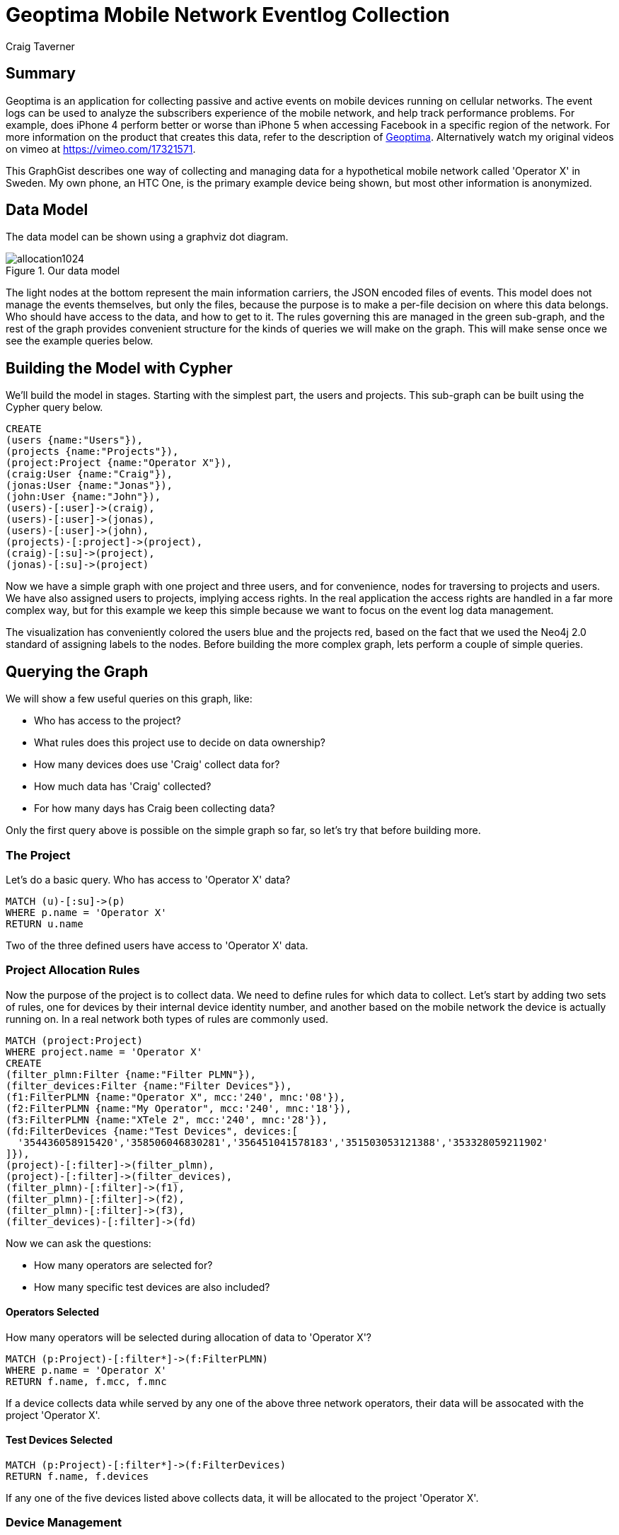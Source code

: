 = Geoptima Mobile Network Eventlog Collection
:neo4j-version: 2.3.0
:author: Craig Taverner
:twitter: @craigtaverner
:tags: networks
:domain: networks
:use-case: eventlog-collection

:toc:

== Summary

Geoptima is an application for collecting passive and active events on mobile devices running on cellular networks.
The event logs can be used to analyze the subscribers experience of the mobile network, and help track performance problems.
For example, does iPhone 4 perform better or worse than iPhone 5 when accessing Facebook in a specific region of the network.
For more information on the product that creates this data, refer to the description of http://www.amanzitel.com/pages/show/customeriq/deviceagents/geoptima[Geoptima].
Alternatively watch my original videos on vimeo at https://vimeo.com/17321571.

This GraphGist describes one way of collecting and managing data for a hypothetical mobile network called 'Operator X' in Sweden.
My own phone, an HTC One, is the primary example device being shown, but most other information is anonymized.

== Data Model

The data model can be shown using a graphviz dot diagram.

.Our data model
image::https://dl.dropboxusercontent.com/u/192802/allocation1024.png[]

The light nodes at the bottom represent the main information carriers, the JSON encoded files of events.
This model does not manage the events themselves, but only the files, because the purpose is to make a per-file decision on where this data belongs.
Who should have access to the data, and how to get to it.
The rules governing this are managed in the green sub-graph, and the rest of the graph provides convenient structure for the kinds of queries we will make on the graph.
This will make sense once we see the example queries below.

== Building the Model with Cypher

We'll build the model in stages.
Starting with the simplest part, the users and projects.
This sub-graph can be built using the Cypher query below.

//show
//setup
[source,cypher]
----
CREATE
(users {name:"Users"}),
(projects {name:"Projects"}),
(project:Project {name:"Operator X"}),
(craig:User {name:"Craig"}),
(jonas:User {name:"Jonas"}),
(john:User {name:"John"}),
(users)-[:user]->(craig),
(users)-[:user]->(jonas),
(users)-[:user]->(john),
(projects)-[:project]->(project),
(craig)-[:su]->(project),
(jonas)-[:su]->(project)
----

Now we have a simple graph with one project and three users, and for convenience, nodes for traversing to projects and users.
We have also assigned users to projects, implying access rights.
In the real application the access rights are handled in a far more complex way, but for this example we keep this simple because we want to focus on the event log data management.

//graph

The visualization has conveniently colored the users blue and the projects red, based on the fact that we used the Neo4j 2.0 standard of assigning labels to the nodes.
Before building the more complex graph, lets perform a couple of simple queries.

== Querying the Graph

We will show a few useful queries on this graph, like:

* Who has access to the project?
* What rules does this project use to decide on data ownership?
* How many devices does use 'Craig' collect data for?
* How much data has 'Craig' collected?
* For how many days has Craig been collecting data?

Only the first query above is possible on the simple graph so far, so let's try that before building more.

=== The Project

Let's do a basic query. Who has access to 'Operator X' data?
//show
[source,cypher]
----
MATCH (u)-[:su]->(p)
WHERE p.name = 'Operator X'
RETURN u.name
----
//table

Two of the three defined users have access to 'Operator X' data.

=== Project Allocation Rules

Now the purpose of the project is to collect data.
We need to define rules for which data to collect.
Let's start by adding two sets of rules, one for devices by their internal device identity number, and another based on the mobile network the device is actually running on.
In a real network both types of rules are commonly used.

//show
[source,cypher]
----
MATCH (project:Project)
WHERE project.name = 'Operator X'
CREATE
(filter_plmn:Filter {name:"Filter PLMN"}),
(filter_devices:Filter {name:"Filter Devices"}),
(f1:FilterPLMN {name:"Operator X", mcc:'240', mnc:'08'}),
(f2:FilterPLMN {name:"My Operator", mcc:'240', mnc:'18'}),
(f3:FilterPLMN {name:"XTele 2", mcc:'240', mnc:'28'}),
(fd:FilterDevices {name:"Test Devices", devices:[
  '354436058915420','358506046830281','356451041578183','351503053121388','353328059211902'
]}),
(project)-[:filter]->(filter_plmn),
(project)-[:filter]->(filter_devices),
(filter_plmn)-[:filter]->(f1),
(filter_plmn)-[:filter]->(f2),
(filter_plmn)-[:filter]->(f3),
(filter_devices)-[:filter]->(fd)
----

//graph

Now we can ask the questions:

* How many operators are selected for?
* How many specific test devices are also included?

==== Operators Selected

How many operators will be selected during allocation of data to 'Operator X'?
//show
[source,cypher]
----
MATCH (p:Project)-[:filter*]->(f:FilterPLMN)
WHERE p.name = 'Operator X'
RETURN f.name, f.mcc, f.mnc
----

//table

If a device collects data while served by any one of the above three network operators, their data will be assocated with the project 'Operator X'.

==== Test Devices Selected

//show
[source,cypher]
----
MATCH (p:Project)-[:filter*]->(f:FilterDevices)
RETURN f.name, f.devices
----

//table

If any one of the five devices listed above collects data, it will be allocated to the project 'Operator X'.

=== Device Management

So far we've looked only at the model used to decide what data should be collected.
Now let's look at the actual data collected.
We'll model sample data for one of the devices listed in the filters above, my own phone, an HTC One device with identity defined by the number '354436058915420'.

//hide
[source,cypher]
----
MATCH (craig:User)-[:su]->(project:Project)
WHERE craig.name = 'Craig' and project.name = 'Operator X'
CREATE
(devices {name:'Devices'}),
(sims {name:'SIM Cards'}),
(active_devices {name:'Active Devices'}),
(project)-[:ACTIVE_DEVICES]->(active_devices),
(devices)-[:DEVICE]->(d1:Device {name:'354436058915420'}),
(devices)-[:DEVICE]->(d2:Device {name:'358506046830281'}),
(devices)-[:DEVICE]->(d3:Device {name:'353328059211902'}),
(sims)-[:SIM]->(s1:SIM {name:'240080000000001'}),
(sims)-[:SIM]->(s2:SIM {name:'240080000000002'}),
(sims)-[:SIM]->(s3:SIM {name:'240080000000003'}),
(sims)-[:SIM]->(s4:SIM {name:'240080000000004'}),
(sims)-[:SIM]->(s5:SIM {name:'240080000000005'}),
(d1)-[:ASSOC]->(devsim1:DeviceSIM {imei:'354436058915420',imsi:'240080000000001'}),
(d2)-[:ASSOC]->(devsim2:DeviceSIM {imei:'358506046830281',imsi:'240080000000002'}),
(d2)-[:ASSOC]->(devsim3:DeviceSIM {imei:'358506046830281',imsi:'240080000000003'}),
(d3)-[:ASSOC]->(devsim4:DeviceSIM {imei:'353328059211902',imsi:'240080000000004'}),
(d3)-[:ASSOC]->(devsim5:DeviceSIM {imei:'353328059211902',imsi:'240080000000005'}),
(s1)-[:ASSOC]->(devsim1),
(s2)-[:ASSOC]->(devsim2),
(s3)-[:ASSOC]->(devsim3),
(s4)-[:ASSOC]->(devsim4),
(s5)-[:ASSOC]->(devsim5),
(craig)-[:USED_DEVICE]->(d1),
(craig)-[:USED_SIM]->(s1),
(active_devices)-[:ACTIVE]->(devsim1),
(active_devices)-[:ACTIVE]->(devsim2),
(active_devices)-[:ACTIVE]->(devsim3),
(active_devices)-[:ACTIVE]->(devsim4),
(active_devices)-[:ACTIVE]->(devsim5),
(devsim1)-[:files]->(files {name:'Files'}),
(files)-[:DATE]->(x1:Date {date:'2013-12-30'}),
(files)-[:DATE]->(x2:Date {date:'2013-12-31'}),
(files)-[:DATE]->(x3:Date {date:'2014-01-01'}),
(files)-[:DATE]->(x4:Date {date:'2014-01-02'}),
(files)-[:DATE]->(x5:Date {date:'2014-01-03'}),
(files)-[:DATE]->(x6:Date {date:'2014-01-04'}),
(files)-[:DATE]->(x7:Date {date:'2014-01-05'}),
(files)-[:DATE]->(x8:Date {date:'2014-01-06'}),
(files)-[:DATE]->(x9:Date {date:'2014-01-07'}),
(x5)-[:JSON]->(f1:File {
  name:'354436058915420_12345_12345.json',
  start:'2014-01-03 12:12:12 GMT+01',
  first:'2014-01-03 12:12:12.01 GMT+01',
  last:'2014-01-03 12:17:32.57 GMT+01',
  events:321,mcc:'240',mnc:'08',carrier:'Operator X'
}),
(x5)-[:JSON]->(f2:File {
  name:'354436058915420_12346_12346.json',
  start:'2014-01-03 12:17:33 GMT+01',
  first:'2014-01-03 12:17:33.01 GMT+01',
  last:'2014-01-03 12:23:21.76 GMT+01',
  events:405,mcc:'240',mnc:'08',carrier:'Operator X'
}),
(x5)-[:JSON]->(f3:File {
  name:'354436058915420_12347_12347.json',
  start:'2014-01-03 12:21:22 GMT+01',
  first:'2014-01-03 12:21:22.01 GMT+01',
  last:'2014-01-03 12:27:13.17 GMT+01',
  events:279,mcc:'240',mnc:'08',carrier:'Operator X'
}),
(x1)-[:NEXT]->(x2),
(x2)-[:NEXT]->(x3),
(x3)-[:NEXT]->(x4),
(x4)-[:NEXT]->(x5),
(x5)-[:NEXT]->(x6),
(x6)-[:NEXT]->(x7),
(x7)-[:NEXT]->(x8),
(x8)-[:NEXT]->(x9),
(f1)-[:NEXT]->(f2),
(f2)-[:NEXT]->(f3)
----

//graph

Now the graph starts to look quite complex.
This is in fact a complete version of the graphvis example at the top of the page.
We have less control over layout than with graphviz, so this is harder to make sense of, but now we can query it with Cypher.

=== Data collected

Let's try two queries on this graph:

* How many events has Craig collected?
* For how many days has Craig been collecting data?

//show
[source,cypher]
----
MATCH (u:User)-[:USED_DEVICE]->(d)-[:ASSOC]->(ds)-[:files]->(f)-[:DATE]->(dd)
WHERE u.name = 'Craig'
RETURN u.name,ds.imei,ds.imsi,dd.date
----

//table

The above query answers the second question.
We traverse the graph from the user, through the devices used by that user, and the device-SIM card associations to the files and the days the files contain events for.
However, if all we want is the number of days, we should not write the entire table.
Rather we can use the count() function like:

//show
[source,cypher]
----
MATCH (u:User)-[:USED_DEVICE]->(d)-[:ASSOC]->(ds)-[:files]->(f)-[:DATE]->(dd)
WHERE u.name = 'Craig'
RETURN count(dd.date)
----

//table

Now we can see that we have 9 days of data collected.

Since we now know how to use functions like count(), let's try another function sum() for adding the event properties of all event files together:

//show
[source,cypher]
----
MATCH (u:User)-[:USED_DEVICE]->(d)-[:ASSOC]->(ds)-[:files]->(f)-[:DATE]->(dd)-[:JSON]->(json)
WHERE u.name = 'Craig'
RETURN count(json.events),sum(json.events),sum(json.events)/count(json.events),min(json.events),max(json.events)
----

//table

So we can clearly see that we collected 1005 events in three files with an average of 335 events per file.

== Summary

The above example was produced as part of some internal documentation while brainstorming on possible data models for an upgrade of one of the data collection components of the Geoptima data collection system by http://www.amanzitel.com[AmanziTel].
This is not an exact model of the actual data collection system in use, but does represent some of the decision logic being done by the real system.
The use of Neo4j as a database for this has facilitated both the data modeling aspect of product management, as well as the ease of development of the actual products.

=== Resources

//console
